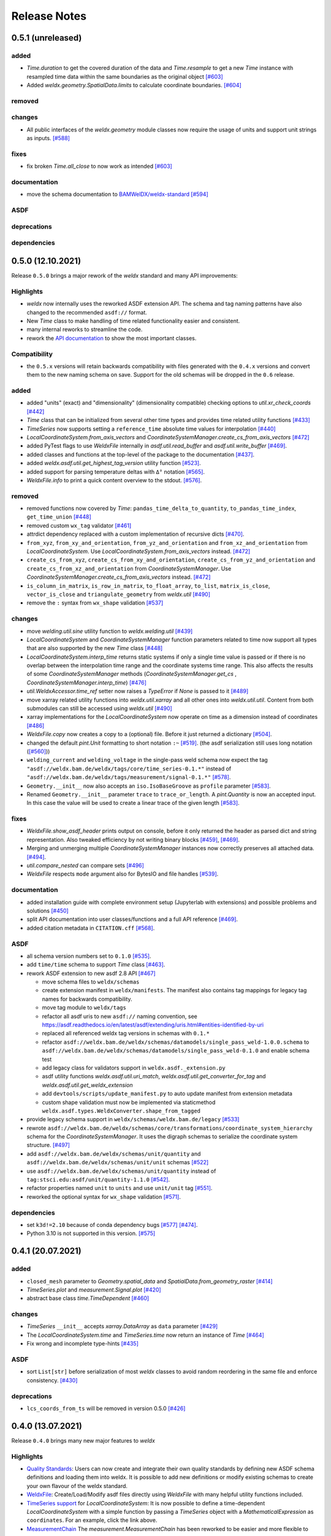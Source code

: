 ###############
 Release Notes
###############

********************
 0.5.1 (unreleased)
********************

added
=====
- `Time.duration` to get the covered duration of the data and `Time.resample`
  to get a new `Time` instance with resampled time data within the same
  boundaries as the original object `[#603]
  <https://github.com/BAMWelDX/weldx/pull/603>`__

- Added `weldx.geometry.SpatialData.limits` to calculate coordinate boundaries.
  `[#604] <https://github.com/BAMWelDX/weldx/pull/604>`__

removed
=======

changes
=======

-  All public interfaces of the `weldx.geometry` module classes now require
   the usage of units and support unit strings as inputs. `[#588]
   <https://github.com/BAMWelDX/weldx/pull/588>`__

fixes
=====
- fix broken `Time.all_close` to now work as intended `[#603]
  <https://github.com/BAMWelDX/weldx/pull/603>`__

documentation
=============

-  move the schema documentation to `BAMWelDX/weldx-standard
   <https://github.com/BAMWelDX/weldx-standard>`__ `[#594]
   <https://github.com/BAMWelDX/weldx/pull/594>`__

ASDF
====

deprecations
============

dependencies
============


********************
 0.5.0 (12.10.2021)
********************

Release ``0.5.0`` brings a major rework of the `weldx` standard and many
API improvements:

Highlights
==========

-  `weldx` now internally uses the reworked ASDF extension API. The
   schema and tag naming patterns have also changed to the recommended
   ``asdf://`` format.

-  New `Time` class to make handling of time related functionality
   easier and consistent.

-  many internal reworks to streamline the code.

-  rework the `API documentation
   <https://weldx.readthedocs.io/en/latest/api.html>`__ to show the most
   important classes.

Compatibility
=============

-  the ``0.5.x`` versions will retain backwards compatibility with files
   generated with the ``0.4.x`` versions and convert them to the new
   naming schema on save. Support for the old schemas will be dropped in
   the ``0.6`` release.

added
=====

-  added "units" (exact) and "dimensionality" (dimensionality
   compatible) checking options to `util.xr_check_coords` `[#442]
   <https://github.com/BAMWelDX/weldx/pull/442>`__

-  `Time` class that can be initialized from several other time types
   and provides time related utility functions `[#433]
   <https://github.com/BAMWelDX/weldx/pull/433>`__

-  `TimeSeries` now supports setting a ``reference_time`` absolute time
   values for interpolation `[#440]
   <https://github.com/BAMWelDX/weldx/pull/440>`__

-  `LocalCoordinateSystem.from_axis_vectors` and
   `CoordinateSystemManager.create_cs_from_axis_vectors` `[#472]
   <https://github.com/BAMWelDX/weldx/pulls/472>`__

-  added PyTest flags to use `WeldxFile` internally in
   `asdf.util.read_buffer` and `asdf.util.write_buffer` `[#469]
   <https://github.com/BAMWelDX/weldx/pull/469>`__.

-  added classes and functions at the top-level of the package to the
   documentation `[#437]
   <https://github.com/BAMWelDX/weldx/pulls/437>`__.

-  added `weldx.asdf.util.get_highest_tag_version` utility function
   `[#523] <https://github.com/BAMWelDX/weldx/pull/523>`__.

-  added support for parsing temperature deltas with ``Δ°`` notation
   `[#565] <https://github.com/BAMWelDX/weldx/pull/565>`__.

-  `WeldxFile.info` to print a quick content overview to the stdout.
   `[#576] <https://github.com/BAMWelDX/weldx/pull/576>`__.

removed
=======

-  removed functions now covered by `Time`:
   ``pandas_time_delta_to_quantity``, ``to_pandas_time_index``,
   ``get_time_union`` `[#448]
   <https://github.com/BAMWelDX/weldx/pull/448>`__

-  removed custom ``wx_tag`` validator `[#461]
   <https://github.com/BAMWelDX/weldx/pull/461>`__

-  attrdict dependency replaced with a custom implementation of
   recursive dicts `[#470]
   <https://github.com/BAMWelDX/weldx/pulls/470>`__.

-  ``from_xyz``, ``from_xy_and_orientation``,
   ``from_yz_and_orientation`` and ``from_xz_and_orientation`` from
   `LocalCoordinateSystem`. Use
   `LocalCoordinateSystem.from_axis_vectors` instead. `[#472]
   <https://github.com/BAMWelDX/weldx/pulls/472>`__

-  ``create_cs_from_xyz``, ``create_cs_from_xy_and_orientation``,
   ``create_cs_from_yz_and_orientation`` and
   ``create_cs_from_xz_and_orientation`` from `CoordinateSystemManager`.
   Use `CoordinateSystemManager.create_cs_from_axis_vectors` instead.
   `[#472] <https://github.com/BAMWelDX/weldx/pulls/472>`__

-  ``is_column_in_matrix``, ``is_row_in_matrix``, ``to_float_array``,
   ``to_list``, ``matrix_is_close``, ``vector_is_close`` and
   ``triangulate_geometry`` from `weldx.util` `[#490]
   <https://github.com/BAMWelDX/weldx/pull/490>`__

-  remove the ``:`` syntax from ``wx_shape`` validation `[#537]
   <https://github.com/BAMWelDX/weldx/pull/537>`__

changes
=======

-  move `welding.util.sine` utility function to `weldx.welding.util`
   `[#439] <https://github.com/BAMWelDX/weldx/pull/439>`__

-  `LocalCoordinateSystem` and `CoordinateSystemManager` function
   parameters related to time now support all types that are also
   supported by the new `Time` class `[#448]
   <https://github.com/BAMWelDX/weldx/pull/448>`__

-  `LocalCoordinateSystem.interp_time` returns static systems if only a
   single time value is passed or if there is no overlap between the
   interpolation time range and the coordinate systems time range. This
   also affects the results of some `CoordinateSystemManager` methods
   (`CoordinateSystemManager.get_cs` ,
   `CoordinateSystemManager.interp_time`) `[#476]
   <https://github.com/BAMWelDX/weldx/pull/476>`__

-  `util.WeldxAccessor.time_ref` setter now raises a `TypeError` if
   `None` is passed to it `[#489]
   <https://github.com/BAMWelDX/weldx/pull/489>`__

-  move xarray related utility functions into `weldx.util.xarray` and
   all other ones into `weldx.util.util`. Content from both submodules
   can still be accessed using `weldx.util` `[#490]
   <https://github.com/BAMWelDX/weldx/pull/490>`__

-  xarray implementations for the `LocalCoordinateSystem` now operate on
   time as a dimension instead of coordinates `[#486]
   <https://github.com/BAMWelDX/weldx/pull/486>`__

-  `WeldxFile.copy` now creates a copy to a (optional) file. Before it
   just returned a dictionary `[#504]
   <https://github.com/BAMWelDX/weldx/pull/504>`__.

-  changed the default `pint.Unit` formatting to short notation ``:~``
   `[#519] <https://github.com/BAMWelDX/weldx/pull/519>`__. (the asdf
   serialization still uses long notation (`[#560]
   <https://github.com/BAMWelDX/weldx/pull/560>`__))

-  ``welding_current`` and ``welding_voltage`` in the single-pass weld
   schema now expect the tag
   ``"asdf://weldx.bam.de/weldx/tags/core/time_series-0.1.*"`` instead
   of ``"asdf://weldx.bam.de/weldx/tags/measurement/signal-0.1.*"``
   `[#578] <https://github.com/BAMWelDX/weldx/pull/578>`__.

-  ``Geometry.__init__`` now also accepts an ``iso.IsoBaseGroove`` as
   ``profile`` parameter `[#583]
   <https://github.com/BAMWelDX/weldx/pull/583>`__.

-  Renamed ``Geometry.__init__`` parameter ``trace`` to
   ``trace_or_length``. A `pint.Quantity` is now an accepted input. In
   this case the value will be used to create a linear trace of the
   given length `[#583] <https://github.com/BAMWelDX/weldx/pull/583>`__.

fixes
=====

-  `WeldxFile.show_asdf_header` prints output on console, before it only
   returned the header as parsed dict and string representation. Also
   tweaked efficiency by not writing binary blocks `[#459]
   <https://github.com/BAMWelDX/weldx/pull/459>`__, `[#469]
   <https://github.com/BAMWelDX/weldx/pull/469>`__.

-  Merging and unmerging multiple `CoordinateSystemManager` instances
   now correctly preserves all attached data. `[#494]
   <https://github.com/BAMWelDX/weldx/pull/494>`__.

-  `util.compare_nested` can compare sets `[#496]
   <https://github.com/BAMWelDX/weldx/pull/496>`__

-  `WeldxFile` respects ``mode`` argument also for BytesIO and file
   handles `[#539] <https://github.com/BAMWelDX/weldx/pull/539>`__.

documentation
=============

-  added installation guide with complete environment setup (Jupyterlab
   with extensions) and possible problems and solutions `[#450]
   <https://github.com/BAMWelDX/weldx/pull/450>`__

-  split API documentation into user classes/functions and a full API
   reference `[#469] <https://github.com/BAMWelDX/weldx/pull/469>`__.

-  added citation metadata in ``CITATION.cff`` `[#568]
   <https://github.com/BAMWelDX/weldx/pull/568>`__.

ASDF
====

-  all schema version numbers set to ``0.1.0`` `[#535]
   <https://github.com/BAMWelDX/weldx/pull/535>`__.

-  add ``time/time`` schema to support `Time` class `[#463]
   <https://github.com/BAMWelDX/weldx/pull/463>`__.

-  rework ASDF extension to new asdf 2.8 API `[#467]
   <https://github.com/BAMWelDX/weldx/pull/467>`__

   -  move schema files to ``weldx/schemas``

   -  create extension manifest in ``weldx/manifests``. The manifest
      also contains tag mappings for legacy tag names for backwards
      compatibility.

   -  move tag module to ``weldx/tags``

   -  refactor all asdf uris to new ``asdf://`` naming convention, see
      https://asdf.readthedocs.io/en/latest/asdf/extending/uris.html#entities-identified-by-uri

   -  replaced all referenced weldx tag versions in schemas with
      ``0.1.*``

   -  refactor
      ``asdf://weldx.bam.de/weldx/schemas/datamodels/single_pass_weld-1.0.0.schema``
      to
      ``asdf://weldx.bam.de/weldx/schemas/datamodels/single_pass_weld-0.1.0``
      and enable schema test

   -  add legacy class for validators support in
      ``weldx.asdf._extension.py``

   -  asdf utility functions `weldx.asdf.util.uri_match`,
      `weldx.asdf.util.get_converter_for_tag` and
      `weldx.asdf.util.get_weldx_extension`

   -  add ``devtools/scripts/update_manifest.py`` to auto update
      manifest from extension metadata

   -  custom shape validation must now be implemented via staticmethod
      ``weldx.asdf.types.WeldxConverter.shape_from_tagged``

-  provide legacy schema support in
   ``weldx/schemas/weldx.bam.de/legacy`` `[#533]
   <https://github.com/BAMWelDX/weldx/pull/533>`__

-  rewrote
   ``asdf://weldx.bam.de/weldx/schemas/core/transformations/coordinate_system_hierarchy``
   schema for the `CoordinateSystemManager`. It uses the digraph schemas
   to serialize the coordinate system structure. `[#497]
   <https://github.com/BAMWelDX/weldx/pull/497>`__

-  add ``asdf://weldx.bam.de/weldx/schemas/unit/quantity`` and
   ``asdf://weldx.bam.de/weldx/schemas/unit/unit`` schemas `[#522]
   <https://github.com/BAMWelDX/weldx/pull/522>`__

-  use ``asdf://weldx.bam.de/weldx/schemas/unit/quantity`` instead of
   ``tag:stsci.edu:asdf/unit/quantity-1.1.0`` `[#542]
   <https://github.com/BAMWelDX/weldx/pull/542>`__.

-  refactor properties named ``unit`` to ``units`` and use ``unit/unit``
   tag `[#551] <https://github.com/BAMWelDX/weldx/pull/551>`__.

-  reworked the optional syntax for ``wx_shape`` validation `[#571]
   <https://github.com/BAMWelDX/weldx/pull/571>`__.

dependencies
============

-  set ``k3d!=2.10`` because of conda dependency bugs `[#577]
   <https://github.com/BAMWelDX/weldx/pull/577>`__ `[#474]
   <https://github.com/BAMWelDX/weldx/issues/474>`__.

-  Python 3.10 is not supported in this version. `[#575]
   <https://github.com/BAMWelDX/weldx/pull/575>`__

********************
 0.4.1 (20.07.2021)
********************

added
=====

-  ``closed_mesh`` parameter to `Geometry.spatial_data` and
   `SpatialData.from_geometry_raster` `[#414]
   <https://github.com/BAMWelDX/weldx/pull/414>`__

-  `TimeSeries.plot` and `measurement.Signal.plot` `[#420]
   <https://github.com/BAMWelDX/weldx/pull/420>`__

-  abstract base class `time.TimeDependent` `[#460]
   <https://github.com/BAMWelDX/weldx/pull/460>`__

changes
=======

-  `TimeSeries` ``__init__`` accepts `xarray.DataArray` as ``data``
   parameter `[#429] <https://github.com/BAMWelDX/weldx/pull/429>`__

-  The `LocalCoordinateSystem.time` and `TimeSeries.time` now return an
   instance of `Time` `[#464]
   <https://github.com/BAMWelDX/weldx/pull/464>`__

-  Fix wrong and incomplete type-hints `[#435]
   <https://github.com/BAMWelDX/weldx/pull/435>`__

ASDF
====

-  sort ``List[str]`` before serialization of most `weldx` classes to
   avoid random reordering in the same file and enforce consistency.
   `[#430] <https://github.com/BAMWelDX/weldx/pull/430>`__

deprecations
============

-  ``lcs_coords_from_ts`` will be removed in version 0.5.0 `[#426]
   <https://github.com/BAMWelDX/weldx/pull/426>`__

********************
 0.4.0 (13.07.2021)
********************

Release ``0.4.0`` brings many new major features to `weldx`

Highlights
==========

-  `Quality Standards
   <https://weldx.readthedocs.io/en/latest/tutorials/quality_standards.html>`__:
   Users can now create and integrate their own quality standards by
   defining new ASDF schema definitions and loading them into weldx. It
   is possible to add new definitions or modify existing schemas to
   create your own flavour of the weldx standard.

-  `WeldxFile
   <https://weldx.readthedocs.io/en/latest/tutorials/weldxfile.html>`__:
   Create/Load/Modify asdf files directly using `WeldxFile` with many
   helpful utility functions included.

-  `TimeSeries support
   <https://weldx.readthedocs.io/en/latest/tutorials/welding_example_02_weaving.html#add-a-sine-wave-to-the-TCP-movement>`__
   for `LocalCoordinateSystem`: It is now possible to define a
   time-dependent `LocalCoordinateSystem` with a simple function by
   passing a `TimeSeries` object with a `MathematicalExpression` as
   ``coordinates``. For an example, click the link above.

-  `MeasurementChain
   <https://weldx.readthedocs.io/en/latest/tutorials/measurement_chain.html>`__
   The `measurement.MeasurementChain` has been reworked to be easier and
   more flexible to use.

full changelog below:

added
=====

-  add support for quality standards. Further information can be found
   in the corresponding new tutorial. `[#211]
   <https://github.com/BAMWelDX/weldx/pull/211>`__

-  added `asdf.util.get_schema_path` helper function `[#325]
   <https://github.com/BAMWelDX/weldx/pull/325>`__

-  added `util.compare_nested` to check equality of two nested data
   structures. `[#328] <https://github.com/BAMWelDX/weldx/pull/328>`__

-  added `WeldxFile` wrapper to handle asdf files with history and
   schemas more easily. `[#341]
   <https://github.com/BAMWelDX/weldx/pull/341>`__.

-  add ``"step"`` as additional method to `util.xr_interp_like` `[#363]
   <https://github.com/BAMWelDX/weldx/pull/363>`__

-  add `util.dataclass_nested_eq` decorator for dataclasses with
   array-like fields `[#378]
   <https://github.com/BAMWelDX/weldx/pull/378>`__

-  adds a `asdf.util.dataclass_serialization_class` utility function
   that automatically generates the asdf serialization class for python
   dataclasses. `[#380] <https://github.com/BAMWelDX/weldx/pull/380>`__

-  Added method to set the interpolation method to the `TimeSeries`
   `[#353] <https://github.com/BAMWelDX/weldx/pull/353>`__

-  Add `TimeSeries.is_discrete` and `TimeSeries.is_expression`
   properties to `TimeSeries` `[#366]
   <https://github.com/BAMWelDX/weldx/pull/366>`__

-  Add `measurement.MeasurementChain.output_signal` property that
   returns the output signal of the `measurement.MeasurementChain`
   `[#394] <https://github.com/BAMWelDX/weldx/pull/394>`__

changes
=======

-  `WXRotation.from_euler` now accepts a `pint.Quantity` as input.
   `[#318] <https://github.com/BAMWelDX/weldx/pull/318>`__

-  move tests folder to ``weldx/tests`` `[#323]
   <https://github.com/BAMWelDX/weldx/pull/323>`__

-  `asdf.util.get_yaml_header` received a new option parse, which
   optionally returns the parsed YAML header as
   ``asdf.tagged.TaggedDict``. `[#338]
   <https://github.com/BAMWelDX/weldx/pull/338>`__

-  refactor ``asdf_json_repr`` into `asdf.util.view_tree` `[#339]
   <https://github.com/BAMWelDX/weldx/pull/339>`__

-  `TimeSeries.interp_time` `[#353]
   <https://github.com/BAMWelDX/weldx/pull/353>`__

   -  now returns a new `TimeSeries` instead of a `xarray.DataArray`
   -  if the data has already been interpolated before, a warning is
      emitted
   -  `TimeSeries` supports now all interpolation methods supported by
      xarray

-  The `measurement.MeasurementChain` is now internally based on a
   `networkx.DiGraph`. New functions are also added to the class to
   simplify its usage. `[#326]
   <https://github.com/BAMWelDX/weldx/pull/326>`__ The following
   additional changes were applied during the update of the
   `measurement.MeasurementChain`:

   -  renamed ``DataTransformation`` class to
      `measurement.SignalTransformation`
   -  renamed ``Source`` to `measurement.SignalSource`
   -  Added additional functionality to `measurement.Signal`,
      `measurement.SignalTransformation` and ``GenericEquipment``
   -  Removed ``Data`` class
   -  Updated asdf schemas of all modified classes and the ones that
      contained references to those classes

-  allow input of string quantities in `MathematicalExpression`
   parameters and a few other places `[#402]
   <https://github.com/BAMWelDX/weldx/pull/402>`__ `[#416]
   <https://github.com/BAMWelDX/weldx/pull/416>`__

-  `LocalCoordinateSystem` ``__init__`` now accepts a `TimeSeries` as
   input. All methods of the `CoordinateSystemManager` also support this
   new behavior `[#366] <https://github.com/BAMWelDX/weldx/pull/366>`__

-  During the creation of a `WeldxFile` the path of a passed custom
   schema is resolved automatically `[#412]
   <https://github.com/BAMWelDX/weldx/pull/412>`__.

documentation
=============

-  Add new tutorial about the `measurement.MeasurementChain` `[#326]
   <https://github.com/BAMWelDX/weldx/pull/326>`__
-  Updated the measurement tutorial `[#326]
   <https://github.com/BAMWelDX/weldx/pull/326>`__

ASDF
====

-  fix inline array serialization for new 64bit inline limit `[#218]
   <https://github.com/BAMWelDX/weldx/pull/218>`__

-  add `asdf.extension.WeldxExtension.yaml_tag_handles` to
   ``WeldxExtension`` `[#218]
   <https://github.com/BAMWelDX/weldx/pull/218>`__

-  add ``uuid-1.0.0.yaml`` schema as basic version 4 UUID implementation
   `[#330] <https://github.com/BAMWelDX/weldx/pull/330>`__

-  add ``core/graph/di_node``, ``core/graph/di_edge`` &
   ``core/graph/di_graph`` for implementing a generic `networkx.DiGraph`
   `[#330] <https://github.com/BAMWelDX/weldx/pull/330>`__

-  compatibility with ASDF-2.8 `[#355]
   <https://github.com/BAMWelDX/weldx/pull/355>`__

-  data attached to an instance of the `CoordinateSystemManager` is now
   also stored in a WelDX file `[#364]
   <https://github.com/BAMWelDX/weldx/pull/339>`__

-  replace references to base asdf tags with ``-1.*`` version wildcard
   `[#373] <https://github.com/BAMWelDX/weldx/pull/373>`__

-  update ``single-pass-weldx.1.0.0.schema`` to allow groove types by
   wildcard `[#373] <https://github.com/BAMWelDX/weldx/pull/373>`__

-  fix attributes serialization of DataSet children `[#384]
   <https://github.com/BAMWelDX/weldx/pull/384>`__.

-  update ``wx_shape`` syntax in ``local_coordinate_system-1.0.0``
   `[#366] <https://github.com/BAMWelDX/weldx/pull/366>`__

-  add custom ``wx_shape`` validation to ``variable-1.0.0`` `[#366]
   <https://github.com/BAMWelDX/weldx/pull/366>`__

-  remove outdated `TimeSeries` shape validation code `[#399]
   <https://github.com/BAMWelDX/weldx/pull/399>`__

-  use asdf tag validation pattern for ``wx_property_tag`` `[#410]
   <https://github.com/BAMWelDX/weldx/pull/410>`__

-  update `MathematicalExpression` schema `[#410]
   <https://github.com/BAMWelDX/weldx/pull/410>`__

fixes
=====

-  added check for symmetric key difference for mappings with
   `util.compare_nested` `[#377]
   <https://github.com/BAMWelDX/weldx/pull/377>`__

deprecations
============

-  deprecate ``wx_tag`` validator (use default asdf uri pattern
   matching) `[#410] <https://github.com/BAMWelDX/weldx/pull/410>`__

********************
 0.3.3 (30.03.2021)
********************

This is a bugfix release to correctly include the asdf schema files in
conda builds. `[#314] <https://github.com/BAMWelDX/weldx/pull/314>`__

ASDF
====

-  fix required welding wire metadata in
   ``single-pass-weldx.1.0.0.schema`` `[#316]
   <https://github.com/BAMWelDX/weldx/pull/316>`__

********************
 0.3.2 (29.03.2021)
********************

added
=====

-  `util.deprecated` decorator `[#295]
   <https://github.com/BAMWelDX/weldx/pull/295>`__

removed
=======

-  ``rotation_matrix_x``, ``rotation_matrix_y`` and
   ``rotation_matrix_z`` `[#317]
   <https://github.com/BAMWelDX/weldx/pull/317>`__

dependencies
============

-  restrict ``scipy!=1.6.0,scipy!=1.6.1`` `[#300]
   <https://github.com/BAMWelDX/weldx/pull/300>`__

ASDF
====

-  add validators to ``rotation-1.0.0.yaml`` &
   ``gas_component-1.0.0.yaml`` `[#303]
   <https://github.com/BAMWelDX/weldx/pull/303>`__

-  update descriptions in ``single-pass-weldx.1.0.0.schema`` `[#308]
   <https://github.com/BAMWelDX/weldx/pull/308>`__

fixes
=====

-  prevent creation of `welding.groove.iso_9692_1.IsoBaseGroove` with
   negative parameters `[#306]
   <https://github.com/BAMWelDX/weldx/pull/306>`__

********************
 0.3.1 (21.03.2021)
********************

added
=====

-  plot function for `measurement.MeasurementChain` `[#288]
   <https://github.com/BAMWelDX/weldx/pull/288>`__

ASDF
====

-  remove the ``additionalProperties`` restriction from
   ``single_pass_weld-1.0.0.schema.yaml`` `[#283]
   <https://github.com/BAMWelDX/weldx/pull/283>`__

-  allow scalar ``integer`` value in ``anyOf`` of
   ``time_series-1.0.0.yaml`` to fix `#282
   <https://github.com/BAMWelDX/weldx/pull/282>`__ `[#286]
   <https://github.com/BAMWelDX/weldx/pull/286>`__

-  add examples to schema files `[#274]
   <https://github.com/BAMWelDX/weldx/pull/274>`__

changes
=======

-  `CoordinateSystemManager.plot_graph` now renders static and
   time-dependent edges differently `[#291]
   <https://github.com/BAMWelDX/weldx/pull/291>`__

-  use `pint` compatible array syntax in
   `welding.groove.iso_9692_1.IsoBaseGroove.to_profile` methods `[#189]
   <https://github.com/BAMWelDX/weldx/pull/189>`__

-  CSM and LCS plot function get a ``scale_vectors`` parameter. It
   scales the plotted coordinate system vectors when using matplotlib as
   backend `[#293] <https://github.com/BAMWelDX/weldx/pull/293>`__

fixes
=====

-  A warning is now emitted if a `LocalCoordinateSystem` drops a
   provided time during construction. This usually happens if the
   coordinates and orientation only contain a single data point. `[#285]
   <https://github.com/BAMWelDX/weldx/pull/285>`__

********************
 0.3.0 (12.03.2021)
********************

added
=====

-  add `CoordinateSystemManager.relabel` function `[#219]
   <https://github.com/BAMWelDX/weldx/pull/219>`__

-  add `SpatialData` class for storing 3D point data with optional
   triangulation `[#234] <https://github.com/BAMWelDX/weldx/pull/234>`__

-  add ``plot`` function to `SpatialData` `[#251]
   <https://github.com/BAMWelDX/weldx/pull/251>`__

-  add ``plot`` function to visualize `LocalCoordinateSystem` and
   `CoordinateSystemManager` instances in 3d space `[#231]
   <https://github.com/BAMWelDX/weldx/pull/231>`__

-  add `weldx.welding.groove.iso_9692_1.IsoBaseGroove.cross_sect_area`
   property to compute cross sectional area between the workpieces
   `[#248] <https://github.com/BAMWelDX/weldx/pull/248>`__.

-  add `weldx.welding.util.compute_welding_speed` function `[#248]
   <https://github.com/BAMWelDX/weldx/pull/248>`__.

ASDF
====

-  Add possibility to store meta data and content of an external file in
   an ASDF file `[#215] <https://github.com/BAMWelDX/weldx/pull/215>`__

   -  Python class: ``asdf.ExternalFile``
   -  Schema: ``core/file-1.0.0.yaml``

-  Added support for serializing generic metadata and userdata
   attributes for weldx classes. `[#209]
   <https://github.com/BAMWelDX/weldx/pull/209>`__

   -  the provisional attribute names are ``wx_metadata`` and
      ``wx_user``

-  `None` values are removed from the asdf tree for all `weldx` classes.
   `[#212] <https://github.com/BAMWelDX/weldx/pull/212>`__

-  add ``datamodels`` directory and example
   ``http://weldx.bam.de/schemas/weldx/datamodels/single_pass_weld-1.0.0.schema``
   schema `[#190] <https://github.com/BAMWelDX/weldx/pull/190>`__

   -  schemas in the ``datamodels`` directory do not define any tags and
      can be referenced in other schemas and as ``custom_schema`` when
      reading/writing ``ASDF``-files

   -  the ``single_pass_weld-1.0.0.schema`` is an example schema for a
      simple, linear, single pass GMAW application

   -  add ``core/geometry/point_cloud-1.0.0.yaml`` schema `[#234]
      <https://github.com/BAMWelDX/weldx/pull/234>`__

-  add file schema describing a simple linear welding application
   ``datamodels/single_pass_weld-1.0.0.schema`` `[#256]
   <https://github.com/BAMWelDX/weldx/pull/256>`__

documentation
=============

-  Simplify tutorial code and enhance plots by using newly implemented
   plot functions `[#231]
   <https://github.com/BAMWelDX/weldx/pull/231>`__ `[#251]
   <https://github.com/BAMWelDX/weldx/pull/251>`__

-  add AWS shielding gas descriptions to documentation `[#270]
   <https://github.com/BAMWelDX/weldx/pull/270>`__

changes
=======

-  pass variable names as tuple to ``sympy.lambdify`` in
   `MathematicalExpression` to prevent sympy deprecation `[#214]
   <https://github.com/BAMWelDX/weldx/pull/214>`__

-  set ``conda-forge`` as primary channel in ``environment.yaml`` and
   ``build_env.yaml`` `[#214]
   <https://github.com/BAMWelDX/weldx/pull/214>`__

-  set minimum Python version to 3.7 `[#220]
   <https://github.com/BAMWelDX/weldx/pull/220>`__

-  `geometry.Profile.rasterize` can return list of rasterized shapes
   instead of flat ndarray (with setting ``stack=False``) `[#223]
   <https://github.com/BAMWelDX/weldx/pull/223>`__

-  `geometry.Profile.plot` plots individual line objects for each shape
   (instead of a single line object) `[#223]
   <https://github.com/BAMWelDX/weldx/pull/223>`__

-  remove jinja templates and related code `[#228]
   <https://github.com/BAMWelDX/weldx/pull/228>`__

-  add ``stack`` option to most `geometry` classes for rasterization
   `[#234] <https://github.com/BAMWelDX/weldx/pull/234>`__

-  The graph of a `CoordinateSystemManager` is now plotted with
   `CoordinateSystemManager.plot_graph` instead of
   `CoordinateSystemManager.plot`. `[#231]
   <https://github.com/BAMWelDX/weldx/pull/231>`__

-  add custom ``wx_shape`` validation for `TimeSeries` and
   `pint.Quantity` `[#256]
   <https://github.com/BAMWelDX/weldx/pull/256>`__

-  refactor the `transformations` and `visualization` module into
   smaller files `[#247] <https://github.com/BAMWelDX/weldx/pull/247>`__

-  refactor ``weldx.utility`` into `util` `[#247]
   <https://github.com/BAMWelDX/weldx/pull/247>`__

-  refactor ``weldx.asdf.utils`` into `asdf.util` `[#247]
   <https://github.com/BAMWelDX/weldx/pull/247>`__

-  it is now allowed to merge a time-dependent ``timedelta`` subsystem
   into another `CoordinateSystemManager` instance if the parent
   instance has set an explicit reference time `[#268]
   <https://github.com/BAMWelDX/weldx/pull/268>`__

fixes
=====

-  don not inline time dependent `LocalCoordinateSystem.coordinates`
   `[#222] <https://github.com/BAMWelDX/weldx/pull/222>`__

-  fix "datetime64" passing for "timedelta64" in `util.xr_check_coords`
   `[#221] <https://github.com/BAMWelDX/weldx/pull/221>`__

-  fix `util.WeldxAccessor.time_ref_restore` not working correctly if no
   ``time_ref`` was set `[#221]
   <https://github.com/BAMWelDX/weldx/pull/221>`__

-  fix deprecated signature in `WXRotation` `[#224]
   <https://github.com/BAMWelDX/weldx/pull/224>`__

-  fix a bug with singleton dimensions in xarray interpolation/matmul
   `[#243] <https://github.com/BAMWelDX/weldx/pull/243>`__

-  update some documentation formatting and links `[#247]
   <https://github.com/BAMWelDX/weldx/pull/247>`__

-  fix ``wx_shape`` validation for scalar `pint.Quantity` and
   `TimeSeries` objects `[#256]
   <https://github.com/BAMWelDX/weldx/pull/256>`__

-  fix a case where `CoordinateSystemManager.time_union` would return
   with mixed `pandas.DatetimeIndex` and `pandas.TimedeltaIndex` types
   `[#268] <https://github.com/BAMWelDX/weldx/pull/268>`__

dependencies
============

-  Add `PyFilesystem <https://docs.pyfilesystem.org/en/latest/>`__
   (``fs``) as new dependency

-  Add `k3d <https://github.com/K3D-tools/K3D-jupyter>`__ as new
   dependency

-  restrict ``scipy<1.6`` pending `ASDF #916
   <https://github.com/asdf-format/asdf/issues/916>`__ `[#224]
   <https://github.com/BAMWelDX/weldx/pull/224>`__

-  set minimum Python version to 3.8 `[#229]
   <https://github.com/BAMWelDX/weldx/pull/229>`__\ `[#255]
   <https://github.com/BAMWelDX/weldx/pull/255>`__

-  only import some packages upon first use `[#247]
   <https://github.com/BAMWelDX/weldx/pull/247>`__

-  Add `meshio <https://pypi.org/project/meshio/>`__ as new dependency
   `#265 <https://github.com/BAMWelDX/weldx/pull/265>`__

********************
 0.2.2 (30.11.2020)
********************

added
=====

-  Added `util.ureg_check_class` class decorator to enable `pint`
   dimensionality checks with ``@dataclass`` `[#179]
   <https://github.com/BAMWelDX/weldx/pull/179>`__.

-  Made coordinates and orientations optional for LCS schema. Missing
   values are interpreted as unity translation/rotation. An empty LCS
   object represents a unity transformation step. `[#177]
   <https://github.com/BAMWelDX/weldx/pull/177>`__

-  added `welding.util.lcs_coords_from_ts` function `[#199]
   <https://github.com/BAMWelDX/weldx/pull/199>`__

-  add a tutorial with advanced use case for combining groove
   interpolation with different TCP movements and distance calculations
   `[#199] <https://github.com/BAMWelDX/weldx/pull/199>`__

changes
=======

-  refactor welding groove classes `[#181]
   <https://github.com/BAMWelDX/weldx/pull/181>`__

   -  refactor groove codebase to make use of subclasses and classnames
      for more generic functions
   -  add ``_meta`` attribute to subclasses that map class attributes
      (dataclass parameters) to common names
   -  rework `get_groove` to make use of new class layout and parse
      function arguments

-  create `welding` module (contains GMAW processes and groove
   definitions) `[#181] <https://github.com/BAMWelDX/weldx/pull/181>`__

-  move ``GmawProcessTypeAsdf`` to ``asdf/tags`` folder `[#181]
   <https://github.com/BAMWelDX/weldx/pull/181>`__

-  reorder module imports in ``weldx.__init__`` `[#181]
   <https://github.com/BAMWelDX/weldx/pull/181>`__

-  support timedelta dtypes in ASDF ``data_array/variable`` `[#191]
   <https://github.com/BAMWelDX/weldx/pull/191>`__

-  add ``set_axes_equal`` option to some geometry plot functions (now
   defaults to `False`) `[#199]
   <https://github.com/BAMWelDX/weldx/pull/199>`__

-  make `welding.util.sine` public function `[#199]
   <https://github.com/BAMWelDX/weldx/pull/199>`__

-  switch to setuptools_scm versioning and move package metadata to
   setup.cfg `[#206] <https://github.com/BAMWelDX/weldx/pull/206>`__

ASDF
====

-  refactor ISO 9692-1 groove schema definitions and classes `[#181]
   <https://github.com/BAMWelDX/weldx/pull/181>`__

   -  move base schema definitions in file ``terms-1.0.0.yaml`` to
      ``weldx/groove``
   -  split old schema into multiple files (1 per groove type) and
      create folder ``iso_9692_1_2013_12``

********************
 0.2.1 (26.10.2020)
********************

changes
=======

-  Documentation

   -  Documentation is `published on readthedocs
      <https://weldx.readthedocs.io/en/latest/>`__
   -  API documentation is now available
   -  New tutorial about 3 dimensional geometries `[#105]
      <https://github.com/BAMWelDX/weldx/pull/105>`__

-  `CoordinateSystemManager`

   -  supports multiple time formats and can get a reference time
      `[#162] <https://github.com/BAMWelDX/weldx/pull/162>`__
   -  each instance can be named
   -  gets a `CoordinateSystemManager.plot` function to visualize the
      graph
   -  coordinate systems can be updated using
      `CoordinateSystemManager.add_cs`
   -  supports deletion of coordinate systems
   -  instances can now be merged and unmerged

-  `LocalCoordinateSystem`

   -  `LocalCoordinateSystem` now accepts `pandas.TimedeltaIndex` and
      `pint.Quantity` as time inputs when provided with a reference
      `pandas.Timestamp` as ``time_ref`` `[#97]
      <https://github.com/BAMWelDX/weldx/pull/97>`__

   -  `LocalCoordinateSystem` now accepts `WXRotation`-objects as
      ``orientation`` `[#97]
      <https://github.com/BAMWelDX/weldx/pull/97>`__

   -  Internal structure of `LocalCoordinateSystem` is now based on
      `pandas.TimedeltaIndex` and a reference `pandas.Timestamp` instead
      of `pandas.DatetimeIndex`. As a consequence, providing a reference
      timestamp is now optional. `[#126]
      <https://github.com/BAMWelDX/weldx/pull/126>`__

-  `util.xr_interp_like` now accepts non-iterable scalar inputs for
   interpolation. `[#97] <https://github.com/BAMWelDX/weldx/pull/97>`__

-  add `pint` compatibility to some `geometry` classes
   (**experimental**)

   -  when passing quantities to constructors (and some functions),
      values get converted to default unit ``mm`` and passed on as
      magnitude.

   -  old behavior is preserved.

-  add ``weldx.utility.xr_check_coords`` function to check coordinates
   of xarray object against dtype and value restrictions `[#125]
   <https://github.com/BAMWelDX/weldx/pull/125>`__

-  add ``weldx.utility._sine`` to easily create sine TimeSeries `[#168]
   <https://github.com/BAMWelDX/weldx/pull/168>`__

-  enable ``force_ndarray_like=True`` as default option when creating
   the global `pint.UnitRegistry` `[#167]
   <https://github.com/BAMWelDX/weldx/pull/167>`__

-  `util.xr_interp_like` keeps variable and coordinate attributes from
   original DataArray `[#174]
   <https://github.com/BAMWelDX/weldx/pull/174>`__

-  rework ``util.to_pandas_time_index`` to accept many different formats
   (LCS, DataArray) `[#174]
   <https://github.com/BAMWelDX/weldx/pull/174>`__

-  add utility functions for handling time coordinates to "weldx"
   accessor `[#174] <https://github.com/BAMWelDX/weldx/pull/174>`__

ASDF extension & schemas
========================

-  add ``weldx.asdf.types.WxSyntaxError`` exception for custom weldx
   ASDF syntax errors `[#99]
   <https://github.com/BAMWelDX/weldx/pull/99>`__

-  |  add custom ``wx_tag`` validation and update ``wx_property_tag`` to
      allow new syntax `[#99]
      <https://github.com/BAMWelDX/weldx/pull/99>`__
   |  the following syntax can be used:

   .. code:: yaml

      wx_tag: http://stsci.edu/schemas/asdf/core/software-* # allow every version
      wx_tag: http://stsci.edu/schemas/asdf/core/software-1 # fix major version
      wx_tag: http://stsci.edu/schemas/asdf/core/software-1.2 # fix minor version
      wx_tag: http://stsci.edu/schemas/asdf/core/software-1.2.3 # fix patch version

-  add basic schema layout and `GmawProcess` class for arc welding
   process implementation `[#104]
   <https://github.com/BAMWelDX/weldx/pull/104>`__

-  add example notebook and documentation for arc welding process
   `[#104] <https://github.com/BAMWelDX/weldx/pull/104>`__

-  allow optional properties for validation with ``wx_shape`` by putting
   the name in brackets like ``(optional_prop)`` `[#176]
   <https://github.com/BAMWelDX/weldx/pull/176>`__

fixes
=====

-  fix propagating the ``name`` attribute when reading an ndarray
   `TimeSeries` object back from ASDF files `[#104]
   <https://github.com/BAMWelDX/weldx/pull/104>`__

-  fix `pint` regression in `TimeSeries` when mixing integer and float
   values `[#121] <https://github.com/BAMWelDX/weldx/pull/121>`__

********************
 0.2.0 (30.07.2020)
********************

ASDF
====

-  add ``wx_unit`` and ``wx_shape`` validators

-  add ``doc/shape-validation.md`` documentation for ``wx_shape`` `[#75]
   <https://github.com/BAMWelDX/weldx/pull/75>`__

-  add ``doc/unit-validation.md`` documentation for ``wx_unit``

-  add unit validation to ``iso_groove-1.0.0.yaml``

-  fixed const/enum constraints and properties in
   ``iso_groove-1.0.0.yaml``

-  add NetCDF inspired common types (``Dimension``, ``Variable``) with
   corresponding asdf serialization classes

-  add asdf serialization classes and schemas for `xarray.DataArray`,
   `xarray.Dataset`, `weldx.transformations.LocalCoordinateSystem` and
   `weldx.transformations.CoordinateSystemManager`.

-  add test for `xarray.DataArray`, `xarray.Dataset`,
   `weldx.transformations.LocalCoordinateSystem` and
   `weldx.transformations.CoordinateSystemManager` serialization.

-  allow using `pint.Quantity` coordinates in `LocalCoordinateSystem`
   `[#70] <https://github.com/BAMWelDX/weldx/pull/70>`__

-  add measurement related ASDF serialization classes: `[#70]
   <https://github.com/BAMWelDX/weldx/pull/70>`__

   -  ``equipment/generic_equipment-1.0.0``
   -  ``measurement/data-1.0.0``
   -  ``data_transformation-1.0.0``
   -  ``measurement/error-1.0.0``
   -  ``measurement/measurement-1.0.0``
   -  ``measurement/measurement_chain-1.0.0``
   -  ``measurement/signal-1.0.0``
   -  ``measurement/source-1.0.0``

-  add example notebook for measurement chains in tutorials `[#70]
   <https://github.com/BAMWelDX/weldx/pull/70>`__

-  add support for ``sympy`` expressions with
   `weldx.core.MathematicalExpression` and ASDF serialization in
   ``core/mathematical_expression-1.0.0`` `[#70]
   <https://github.com/BAMWelDX/weldx/pull/70>`__, `[#76]
   <https://github.com/BAMWelDX/weldx/pull/76>`__

-  add class to describe time series - `weldx.core.TimeSeries` `[#76]
   <https://github.com/BAMWelDX/weldx/pull/76>`__

-  add ``wx_property_tag`` validator `[#72]
   <https://github.com/BAMWelDX/weldx/pull/72>`__

   the ``wx_property_tag`` validator restricts **all** properties of an
   object to a single tag. For example the following object can have any
   number of properties but all must be of type
   ``tag:weldx.bam.de:weldx/time/timestamp-1.0.0``

   .. code:: yaml

      type: object
      additionalProperties: true # must be true to allow any property
      wx_property_tag: "tag:weldx.bam.de:weldx/time/timestamp-1.0.0"

   It can be used as a "named" mapping replacement instead of YAML
   ``arrays``.

-  add ``core/transformation/rotation-1.0.0`` schema that implements
   ``scipy.spatial.transform.Rotation`` and `WXRotation` class to create
   custom tagged ``Rotation`` instances for custom serialization. `[#79]
   <https://github.com/BAMWelDX/weldx/pull/79>`__

-  update requirements to ``asdf>=2.7`` `[#83]
   <https://github.com/BAMWelDX/weldx/pull/83>`__

-  update ``anyOf`` to ``oneOf`` in ASDF schemas `[#83]
   <https://github.com/BAMWelDX/weldx/pull/83>`__

-  add ``__eq__`` methods to `LocalCoordinateSystem` and
   `CoordinateSystemManager` `[#87]
   <https://github.com/BAMWelDX/weldx/pull/87>`__

********************
 0.1.0 (05.05.2020)
********************

ASDF
====

-  add basic file/directory layout for asdf files

   -  asdf schemas are located in
      ``weldx/asdf/schemas/weldx.bam.de/weldx``
   -  tag implementations are in ``weldx/asdf/tags/weldx``

-  implement support for pint quantities

-  implement support for basic pandas time class

-  implement base welding classes from AWS/NIST "A Welding Data
   Dictionary"

-  add and implement ISO groove types (DIN EN ISO 9692-1:2013)

-  add basic jinja templates and functions for adding simple dataclass
   objects

-  setup package to include and install ASDF extensions and schemas (see
   setup.py, MANIFEST.in)

-  add basic tests for writing/reading all ASDF classes (these only run
   code without any real checks!)

module:
=======

-  add setup.py package configuration for install

   -  required packages
   -  package metadata
   -  asdf extension entry points
   -  version support

-  update pandas, scipy, xarray and pint minimum versions (in conda env
   and setup.py)

-  add versioneer

-  update options in setup.cfg

-  update tool configurations
